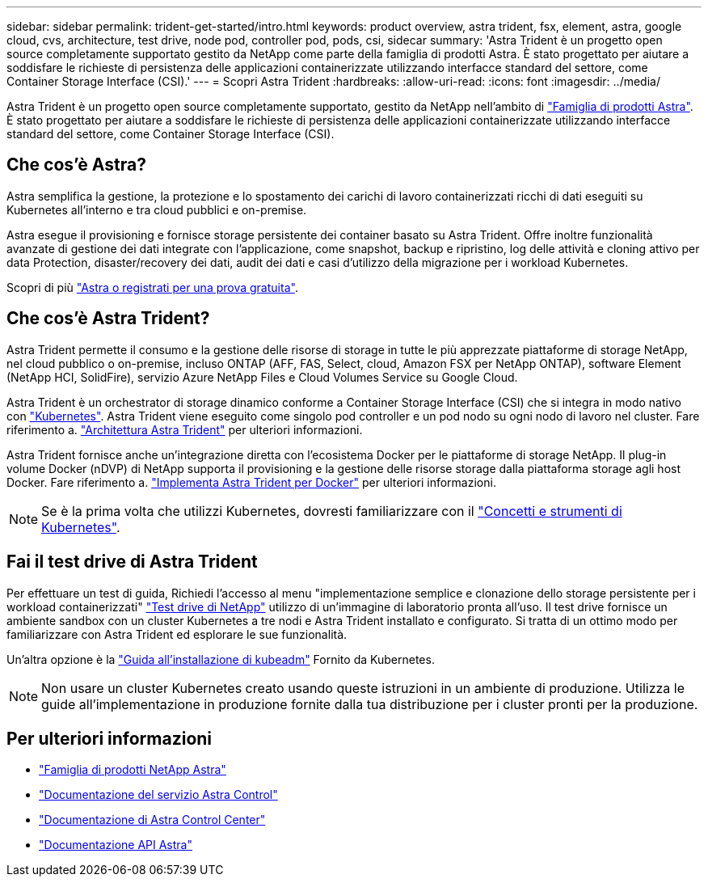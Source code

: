 ---
sidebar: sidebar 
permalink: trident-get-started/intro.html 
keywords: product overview, astra trident, fsx, element, astra, google cloud, cvs, architecture, test drive, node pod, controller pod, pods, csi, sidecar 
summary: 'Astra Trident è un progetto open source completamente supportato gestito da NetApp come parte della famiglia di prodotti Astra. È stato progettato per aiutare a soddisfare le richieste di persistenza delle applicazioni containerizzate utilizzando interfacce standard del settore, come Container Storage Interface (CSI).' 
---
= Scopri Astra Trident
:hardbreaks:
:allow-uri-read: 
:icons: font
:imagesdir: ../media/


[role="lead"]
Astra Trident è un progetto open source completamente supportato, gestito da NetApp nell'ambito di link:https://docs.netapp.com/us-en/astra-family/intro-family.html["Famiglia di prodotti Astra"^]. È stato progettato per aiutare a soddisfare le richieste di persistenza delle applicazioni containerizzate utilizzando interfacce standard del settore, come Container Storage Interface (CSI).



== Che cos'è Astra?

Astra semplifica la gestione, la protezione e lo spostamento dei carichi di lavoro containerizzati ricchi di dati eseguiti su Kubernetes all'interno e tra cloud pubblici e on-premise.

Astra esegue il provisioning e fornisce storage persistente dei container basato su Astra Trident. Offre inoltre funzionalità avanzate di gestione dei dati integrate con l'applicazione, come snapshot, backup e ripristino, log delle attività e cloning attivo per data Protection, disaster/recovery dei dati, audit dei dati e casi d'utilizzo della migrazione per i workload Kubernetes.

Scopri di più link:https://bluexp.netapp.com/astra["Astra o registrati per una prova gratuita"^].



== Che cos'è Astra Trident?

Astra Trident permette il consumo e la gestione delle risorse di storage in tutte le più apprezzate piattaforme di storage NetApp, nel cloud pubblico o on-premise, incluso ONTAP (AFF, FAS, Select, cloud, Amazon FSX per NetApp ONTAP), software Element (NetApp HCI, SolidFire), servizio Azure NetApp Files e Cloud Volumes Service su Google Cloud.

Astra Trident è un orchestrator di storage dinamico conforme a Container Storage Interface (CSI) che si integra in modo nativo con link:https://kubernetes.io/["Kubernetes"^]. Astra Trident viene eseguito come singolo pod controller e un pod nodo su ogni nodo di lavoro nel cluster. Fare riferimento a. link:../trident-get-started/architecture.html["Architettura Astra Trident"] per ulteriori informazioni.

Astra Trident fornisce anche un'integrazione diretta con l'ecosistema Docker per le piattaforme di storage NetApp. Il plug-in volume Docker (nDVP) di NetApp supporta il provisioning e la gestione delle risorse storage dalla piattaforma storage agli host Docker. Fare riferimento a. link:../trident-docker/deploy-docker.html["Implementa Astra Trident per Docker"] per ulteriori informazioni.


NOTE: Se è la prima volta che utilizzi Kubernetes, dovresti familiarizzare con il link:https://kubernetes.io/docs/home/["Concetti e strumenti di Kubernetes"^].



== Fai il test drive di Astra Trident

Per effettuare un test di guida, Richiedi l'accesso al menu "implementazione semplice e clonazione dello storage persistente per i workload containerizzati" link:https://www.netapp.com/us/try-and-buy/test-drive/index.aspx["Test drive di NetApp"^] utilizzo di un'immagine di laboratorio pronta all'uso. Il test drive fornisce un ambiente sandbox con un cluster Kubernetes a tre nodi e Astra Trident installato e configurato. Si tratta di un ottimo modo per familiarizzare con Astra Trident ed esplorare le sue funzionalità.

Un'altra opzione è la link:https://kubernetes.io/docs/setup/independent/install-kubeadm/["Guida all'installazione di kubeadm"] Fornito da Kubernetes.


NOTE: Non usare un cluster Kubernetes creato usando queste istruzioni in un ambiente di produzione. Utilizza le guide all'implementazione in produzione fornite dalla tua distribuzione per i cluster pronti per la produzione.



== Per ulteriori informazioni

* https://docs.netapp.com/us-en/astra-family/intro-family.html["Famiglia di prodotti NetApp Astra"^]
* https://docs.netapp.com/us-en/astra/get-started/intro.html["Documentazione del servizio Astra Control"^]
* https://docs.netapp.com/us-en/astra-control-center/index.html["Documentazione di Astra Control Center"^]
* https://docs.netapp.com/us-en/astra-automation/get-started/before_get_started.html["Documentazione API Astra"^]

